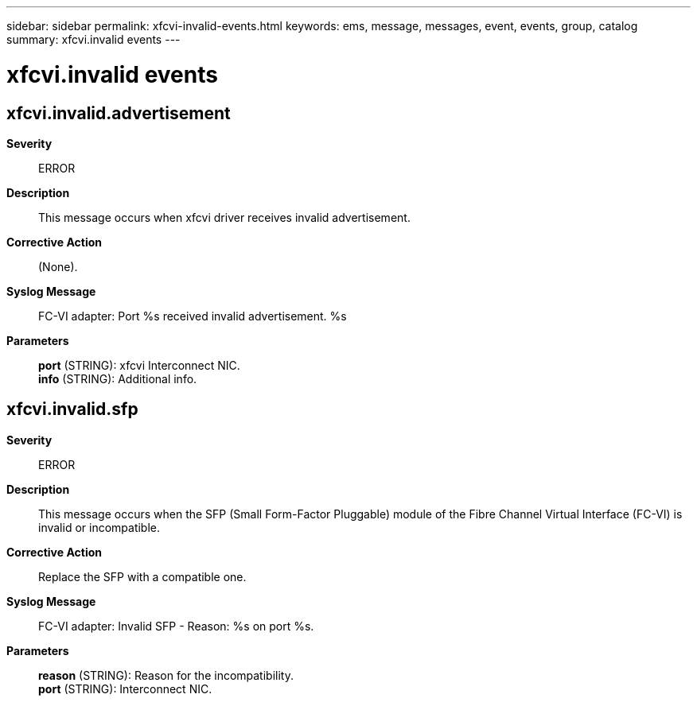 ---
sidebar: sidebar
permalink: xfcvi-invalid-events.html
keywords: ems, message, messages, event, events, group, catalog
summary: xfcvi.invalid events
---

= xfcvi.invalid events
:toclevels: 1
:hardbreaks:
:nofooter:
:icons: font
:linkattrs:
:imagesdir: ./media/

== xfcvi.invalid.advertisement
*Severity*::
ERROR
*Description*::
This message occurs when xfcvi driver receives invalid advertisement.
*Corrective Action*::
(None).
*Syslog Message*::
FC-VI adapter: Port %s received invalid advertisement. %s
*Parameters*::
*port* (STRING): xfcvi Interconnect NIC.
*info* (STRING): Additional info.

== xfcvi.invalid.sfp
*Severity*::
ERROR
*Description*::
This message occurs when the SFP (Small Form-Factor Pluggable) module of the Fibre Channel Virtual Interface (FC-VI) is invalid or incompatible.
*Corrective Action*::
Replace the SFP with a compatible one.
*Syslog Message*::
FC-VI adapter: Invalid SFP - Reason: %s on port %s.
*Parameters*::
*reason* (STRING): Reason for the incompatibility.
*port* (STRING): Interconnect NIC.
